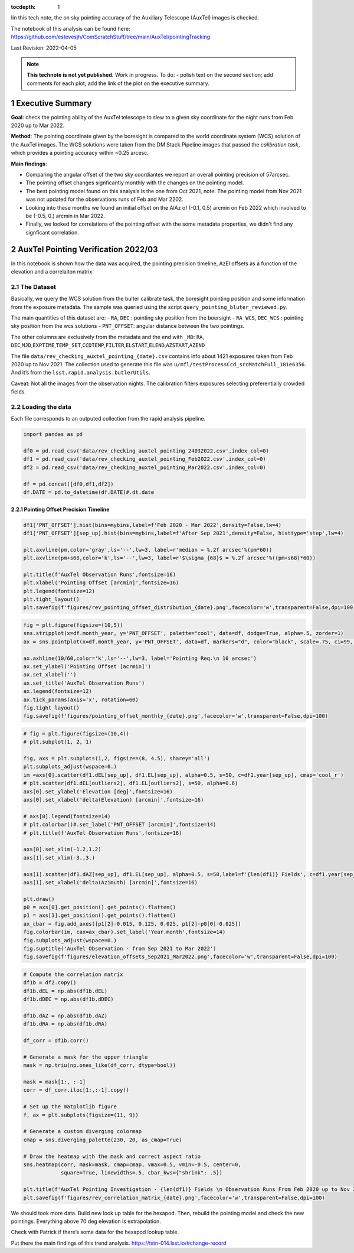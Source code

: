 :tocdepth: 1

.. Please do not modify tocdepth; will be fixed when a new Sphinx theme is shipped.

.. sectnum::

.. TODO: Delete the note below before merging new content to the main branch.

Iin this tech note, the on sky pointing accuracy of the Auxiliary Telescope (AuxTel) images is checked. 

The notebook of this analysis can be found here: https://github.com/estevesjh/ComScratchStuff/tree/main/AuxTel/pointingTracking

Last Revision: 2022-04-05

.. note::

   **This technote is not yet published.**
   Work in progress. To do: - polish text on the second section; add comments for each plot; add the link of the plot on the executive summary.

..  _Pointing-Model-Verification-Executive-Summary:

Executive Summary
============

**Goal**: check the pointing ability of the AuxTel telescope to slew to a given sky coordinate for the night runs from Feb 2020 up to Mar 2022.

**Method**: The pointing coordinate given by the boresight is compared to the world coordinate system (WCS) solution of the AuxTel images. 
The WCS solutions were taken from the DM Stack Pipeline images that passed the `calibration task`, which provides a pointing accuracy within ~0.25 arcesc. 

**Main findings**:

- Comparing the angular offset of the two sky coordiantes we report an overall pointing precision of 57arcsec. 

- The pointing offset changes signficantly monthly with the changes on the pointing model. 

- The best pointing model found on this analysis is the one from Oct 2021, note: The pointing model from Nov 2021 was not updated for the observations runs of Feb and Mar 2202.

- Looking into these months we found an initial offset on the AlAz of (-0.1, 0.5) arcmin on Feb 2022 which involved to be (-0.5, 0.) arcmin in Mar 2022.
 
- Finally, we looked for correlations of the pointing offset with the some metadata properties, we didn't find any signficant correlation. 

..  _Pointing-Model-Verification-202203:

AuxTel Pointing Verification 2022/03
===============

In this notebook is shown how the data was acquired, the pointing precision timeline, AzEl offsets as a function of the elevation and a correlaiton matrix.

The Dataset
------------------

Basically, we query the WCS solution from the bulter calibrate task, the
boresight pointing position and some information from the exposure
metadata. The sample was queried using the script
``query_pointing_bluter_reviewed.py``.

The main quantities of this dataset are: - ``RA``, ``DEC`` : pointing
sky position from the boersight - ``RA_WCS``, ``DEC_WCS`` : pointing sky
position from the wcs solutions - ``PNT_OFFSET``: angular distance
between the two pointings.

The other columns are exclusively from the metadata and the end with
``_MD``: ``RA``,
``DEC``,\ ``MJD``,\ ``EXPTIME``,\ ``TEMP_SET``,\ ``CCDTEMP``,\ ``FILTER``,\ ``ELSTART``,\ ``ELEND``,\ ``AZSTART``,\ ``AZEND``

The file ``data/rev_checking_auxtel_pointing_{date}.csv`` contains info
about 1421 exposures taken from Feb 2020 up to Nov 2021. The collection
used to generate this file was
``u/mfl/testProcessCcd_srcMatchFull_181e6356``. And it’s from the
``lsst.rapid.analysis.butlerUtils``.

Caveat: Not all the images from the observation nights. The calibration
filters exposures selecting preferentially crowded fields.

Loading the data
------------------
Each file corresponds to an outputed collection from the rapid analysis pipeline. 

.. code:: ipython3

    import pandas as pd
    
    df0 = pd.read_csv('data/rev_checking_auxtel_pointing_24032022.csv',index_col=0)
    df1 = pd.read_csv('data/rev_checking_auxtel_pointing_Feb2022.csv',index_col=0)
    df2 = pd.read_csv('data/rev_checking_auxtel_pointing_Mar2022.csv',index_col=0)
    
    df = pd.concat([df0,df1,df2])
    df.DATE = pd.to_datetime(df.DATE)#.dt.date

    
Pointing Offset Precision Timeline
^^^^^^^^^^^^^^^^^^^^^^
.. code:: ipython3

    df1['PNT_OFFSET'].hist(bins=mybins,label=f'Feb 2020 - Mar 2022',density=False,lw=4)
    df1['PNT_OFFSET'][sep_up].hist(bins=mybins,label=f'After Sep 2021',density=False, histtype='step',lw=4)
    
    plt.axvline(pm,color='gray',ls='--',lw=3, label=r'median = %.2f arcsec'%(pm*60))
    plt.axvline(pm+s68,color='k',ls='--',lw=3, label=r'$\sigma_{68}$ = %.2f arcsec'%((pm+s68)*60))
    
    plt.title(f'AuxTel Observation Runs',fontsize=16)
    plt.xlabel('Pointing Offset [arcmin]',fontsize=16)
    plt.legend(fontsize=12)
    plt.tight_layout()
    plt.savefig(f'figures/rev_pointing_offset_distribution_{date}.png',facecolor='w',transparent=False,dpi=100)

.. image:: _static/output_33_0.png

.. code:: ipython3

    fig = plt.figure(figsize=(10,5))
    sns.stripplot(x=df.month_year, y='PNT_OFFSET', palette="cool", data=df, dodge=True, alpha=.5, zorder=1)
    ax = sns.pointplot(x=df.month_year, y='PNT_OFFSET', data=df, markers="d", color="black", scale=.75, ci=99, join=False)
    
    ax.axhline(10/60,color='k',ls='--',lw=3, label='Pointing Req.\n 10 arcsec')
    ax.set_ylabel('Pointing Offset [acrmin]')
    ax.set_xlabel('')
    ax.set_title('AuxTel Observation Runs')
    ax.legend(fontsize=12)
    ax.tick_params(axis='x', rotation=60)
    fig.tight_layout()
    fig.savefig(f'figures/pointing_offset_monthly_{date}.png',facecolor='w',transparent=False,dpi=100)

.. image:: _static/output_24_0.png

.. code:: ipython3

    # fig = plt.figure(figsize=(10,4))
    # plt.subplot(1, 2, 1)
    
    fig, axs = plt.subplots(1,2, figsize=(8, 4.5), sharey='all')
    plt.subplots_adjust(wspace=0.)
    im =axs[0].scatter(df1.dEL[sep_up], df1.EL[sep_up], alpha=0.5, s=50, c=df1.year[sep_up], cmap='cool_r')
    # plt.scatter(df1.dEL[outliers2], df1.EL[outliers2], s=50, alpha=0.6)
    axs[0].set_ylabel('Elevation [deg]',fontsize=16)
    axs[0].set_xlabel('delta(Elevation) [arcmin]',fontsize=16)
    
    # axs[0].legend(fontsize=14)
    # plt.colorbar()#.set_label('PNT_OFFSET [arcmin]',fontsize=14)
    # plt.title(f'AuxTel Observation Runs',fontsize=16)
    
    axs[0].set_xlim(-1.2,1.2)
    axs[1].set_xlim(-3.,3.)
    
    axs[1].scatter(df1.dAZ[sep_up], df1.EL[sep_up], alpha=0.5, s=50,label=f'{len(df1)} Fields', c=df1.year[sep_up], cmap='cool_r')
    axs[1].set_xlabel('delta(Azimuth) [arcmin]',fontsize=16)
    
    plt.draw()
    p0 = axs[0].get_position().get_points().flatten()
    p1 = axs[1].get_position().get_points().flatten()
    ax_cbar = fig.add_axes([p1[2]-0.015, 0.125, 0.025, p1[2]-p0[0]-0.025])
    fig.colorbar(im, cax=ax_cbar).set_label('Year.month',fontsize=14)
    fig.subplots_adjust(wspace=0.)
    fig.suptitle('AuxTel Observation - from Sep 2021 to Mar 2022')
    fig.savefig(f'figures/elevation_offsets_Sep2021_Mar2022.png',facecolor='w',transparent=False,dpi=100)

.. image:: _static/output_35_0.png

.. code:: ipython3

    # Compute the correlation matrix
    df1b = df2.copy()
    df1b.dEL = np.abs(df1b.dEL)
    df1b.dDEC = np.abs(df1b.dDEC)
    
    df1b.dAZ = np.abs(df1b.dAZ)
    df1b.dRA = np.abs(df1b.dRA)
    
    df_corr = df1b.corr()
    
    # Generate a mask for the upper triangle
    mask = np.triu(np.ones_like(df_corr, dtype=bool))
    
    mask = mask[1:, :-1]
    corr = df_corr.iloc[1:,:-1].copy()
    
    # Set up the matplotlib figure
    f, ax = plt.subplots(figsize=(11, 9))
    
    # Generate a custom diverging colormap
    cmap = sns.diverging_palette(230, 20, as_cmap=True)
    
    # Draw the heatmap with the mask and correct aspect ratio
    sns.heatmap(corr, mask=mask, cmap=cmap, vmax=0.5, vmin=-0.5, center=0,
                square=True, linewidths=.5, cbar_kws={"shrink": .5})
    
    plt.title(f'AuxTel Pointing Investigation - {len(df1)} Fields \n Observation Runs From Feb 2020 up to Nov 2021',fontsize=16)
    plt.savefig(f'figures/rev_correlation_matrix_{date}.png',facecolor='w',transparent=False,dpi=100)

.. image:: _static/output_37_0.png

We should took more data. Build new look up table for the hexapod. Then,
rebuild the pointing model and check the new pointings. Everything above
70 deg elevation is extrapolation.

Check with Patrick if there’s some data for the hexapod lookup table.


Put there the main findings of this trend analysis.
https://tstn-014.lsst.io/#change-record


.. ..  _Pointing-Model-Verification-202203-Data-Acquisition:

.. Data-Acquisition
.. ============

.. ..  _Pointing-Model-Verification-202203-Pointing-Offset-Timeline:

.. Pointing-Offset-Timeline
.. ============

.. ..  _Pointing-Model-Verification-202203-Elevation-Offsets:

.. Elevation-Offsets
.. ============

.. ..  _Pointing-Model-Verification-202203-Correlations:

.. Correlations
.. ============

.. ..  _Pointing-Model-Verification-202203-Data-Acquisition:

.. Data-Acquisition
.. ============

.. ..  _Pointing-Model-Verification-202203-Pointing-Offset-Timeline:

.. Pointing-Offset-Timeline
.. ============

.. ..  _Pointing-Model-Verification-202203-Elevation-Offsets:

.. Elevation-Offsets
.. ============

.. ..  _Pointing-Model-Verification-202203-Correlations:

.. Correlations
.. ============

.. .. rubric:: References

.. Make in-text citations with: :cite:`bibkey`.

.. .. bibliography:: local.bib lsstbib/books.bib lsstbib/lsst.bib lsstbib/lsst-dm.bib lsstbib/refs.bib lsstbib/refs_ads.bib
..    :style: lsst_aa

